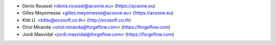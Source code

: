 * Denis Roussel <denis.roussel@acsone.eu> (https://acsone.eu)
* Gilles Meyomesse <gilles.meyomesse@acsone.eu> (https://acsone.eu)
* Kitti U. <kittiu@ecosoft.co.th> (http://ecosoft.co.th)
* Oriol Miranda <oriol.miranda@forgeflow.com> (https://forgeflow.com)
* Jordi Masvidal <jordi.masvidal@forgeflow.com> (https://forgeflow.com)
